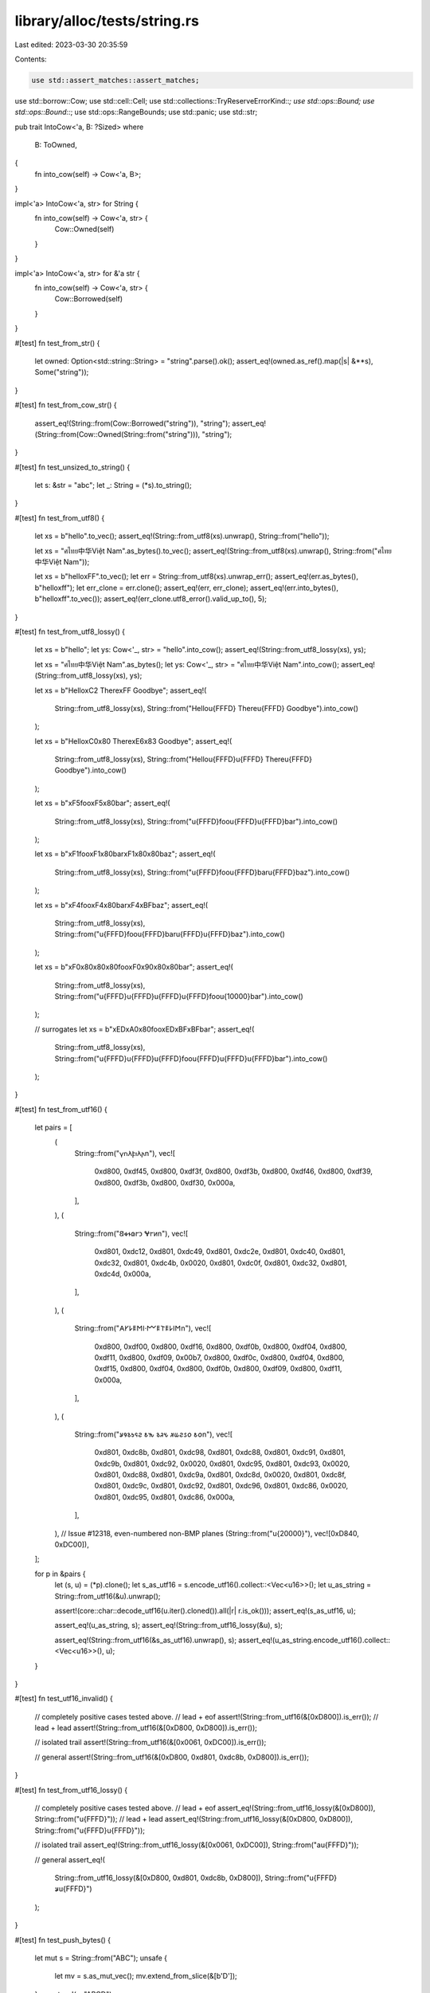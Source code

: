 library/alloc/tests/string.rs
=============================

Last edited: 2023-03-30 20:35:59

Contents:

.. code-block:: rs

    use std::assert_matches::assert_matches;
use std::borrow::Cow;
use std::cell::Cell;
use std::collections::TryReserveErrorKind::*;
use std::ops::Bound;
use std::ops::Bound::*;
use std::ops::RangeBounds;
use std::panic;
use std::str;

pub trait IntoCow<'a, B: ?Sized>
where
    B: ToOwned,
{
    fn into_cow(self) -> Cow<'a, B>;
}

impl<'a> IntoCow<'a, str> for String {
    fn into_cow(self) -> Cow<'a, str> {
        Cow::Owned(self)
    }
}

impl<'a> IntoCow<'a, str> for &'a str {
    fn into_cow(self) -> Cow<'a, str> {
        Cow::Borrowed(self)
    }
}

#[test]
fn test_from_str() {
    let owned: Option<std::string::String> = "string".parse().ok();
    assert_eq!(owned.as_ref().map(|s| &**s), Some("string"));
}

#[test]
fn test_from_cow_str() {
    assert_eq!(String::from(Cow::Borrowed("string")), "string");
    assert_eq!(String::from(Cow::Owned(String::from("string"))), "string");
}

#[test]
fn test_unsized_to_string() {
    let s: &str = "abc";
    let _: String = (*s).to_string();
}

#[test]
fn test_from_utf8() {
    let xs = b"hello".to_vec();
    assert_eq!(String::from_utf8(xs).unwrap(), String::from("hello"));

    let xs = "ศไทย中华Việt Nam".as_bytes().to_vec();
    assert_eq!(String::from_utf8(xs).unwrap(), String::from("ศไทย中华Việt Nam"));

    let xs = b"hello\xFF".to_vec();
    let err = String::from_utf8(xs).unwrap_err();
    assert_eq!(err.as_bytes(), b"hello\xff");
    let err_clone = err.clone();
    assert_eq!(err, err_clone);
    assert_eq!(err.into_bytes(), b"hello\xff".to_vec());
    assert_eq!(err_clone.utf8_error().valid_up_to(), 5);
}

#[test]
fn test_from_utf8_lossy() {
    let xs = b"hello";
    let ys: Cow<'_, str> = "hello".into_cow();
    assert_eq!(String::from_utf8_lossy(xs), ys);

    let xs = "ศไทย中华Việt Nam".as_bytes();
    let ys: Cow<'_, str> = "ศไทย中华Việt Nam".into_cow();
    assert_eq!(String::from_utf8_lossy(xs), ys);

    let xs = b"Hello\xC2 There\xFF Goodbye";
    assert_eq!(
        String::from_utf8_lossy(xs),
        String::from("Hello\u{FFFD} There\u{FFFD} Goodbye").into_cow()
    );

    let xs = b"Hello\xC0\x80 There\xE6\x83 Goodbye";
    assert_eq!(
        String::from_utf8_lossy(xs),
        String::from("Hello\u{FFFD}\u{FFFD} There\u{FFFD} Goodbye").into_cow()
    );

    let xs = b"\xF5foo\xF5\x80bar";
    assert_eq!(
        String::from_utf8_lossy(xs),
        String::from("\u{FFFD}foo\u{FFFD}\u{FFFD}bar").into_cow()
    );

    let xs = b"\xF1foo\xF1\x80bar\xF1\x80\x80baz";
    assert_eq!(
        String::from_utf8_lossy(xs),
        String::from("\u{FFFD}foo\u{FFFD}bar\u{FFFD}baz").into_cow()
    );

    let xs = b"\xF4foo\xF4\x80bar\xF4\xBFbaz";
    assert_eq!(
        String::from_utf8_lossy(xs),
        String::from("\u{FFFD}foo\u{FFFD}bar\u{FFFD}\u{FFFD}baz").into_cow()
    );

    let xs = b"\xF0\x80\x80\x80foo\xF0\x90\x80\x80bar";
    assert_eq!(
        String::from_utf8_lossy(xs),
        String::from("\u{FFFD}\u{FFFD}\u{FFFD}\u{FFFD}foo\u{10000}bar").into_cow()
    );

    // surrogates
    let xs = b"\xED\xA0\x80foo\xED\xBF\xBFbar";
    assert_eq!(
        String::from_utf8_lossy(xs),
        String::from("\u{FFFD}\u{FFFD}\u{FFFD}foo\u{FFFD}\u{FFFD}\u{FFFD}bar").into_cow()
    );
}

#[test]
fn test_from_utf16() {
    let pairs = [
        (
            String::from("𐍅𐌿𐌻𐍆𐌹𐌻𐌰\n"),
            vec![
                0xd800, 0xdf45, 0xd800, 0xdf3f, 0xd800, 0xdf3b, 0xd800, 0xdf46, 0xd800, 0xdf39,
                0xd800, 0xdf3b, 0xd800, 0xdf30, 0x000a,
            ],
        ),
        (
            String::from("𐐒𐑉𐐮𐑀𐐲𐑋 𐐏𐐲𐑍\n"),
            vec![
                0xd801, 0xdc12, 0xd801, 0xdc49, 0xd801, 0xdc2e, 0xd801, 0xdc40, 0xd801, 0xdc32,
                0xd801, 0xdc4b, 0x0020, 0xd801, 0xdc0f, 0xd801, 0xdc32, 0xd801, 0xdc4d, 0x000a,
            ],
        ),
        (
            String::from("𐌀𐌖𐌋𐌄𐌑𐌉·𐌌𐌄𐌕𐌄𐌋𐌉𐌑\n"),
            vec![
                0xd800, 0xdf00, 0xd800, 0xdf16, 0xd800, 0xdf0b, 0xd800, 0xdf04, 0xd800, 0xdf11,
                0xd800, 0xdf09, 0x00b7, 0xd800, 0xdf0c, 0xd800, 0xdf04, 0xd800, 0xdf15, 0xd800,
                0xdf04, 0xd800, 0xdf0b, 0xd800, 0xdf09, 0xd800, 0xdf11, 0x000a,
            ],
        ),
        (
            String::from("𐒋𐒘𐒈𐒑𐒛𐒒 𐒕𐒓 𐒈𐒚𐒍 𐒏𐒜𐒒𐒖𐒆 𐒕𐒆\n"),
            vec![
                0xd801, 0xdc8b, 0xd801, 0xdc98, 0xd801, 0xdc88, 0xd801, 0xdc91, 0xd801, 0xdc9b,
                0xd801, 0xdc92, 0x0020, 0xd801, 0xdc95, 0xd801, 0xdc93, 0x0020, 0xd801, 0xdc88,
                0xd801, 0xdc9a, 0xd801, 0xdc8d, 0x0020, 0xd801, 0xdc8f, 0xd801, 0xdc9c, 0xd801,
                0xdc92, 0xd801, 0xdc96, 0xd801, 0xdc86, 0x0020, 0xd801, 0xdc95, 0xd801, 0xdc86,
                0x000a,
            ],
        ),
        // Issue #12318, even-numbered non-BMP planes
        (String::from("\u{20000}"), vec![0xD840, 0xDC00]),
    ];

    for p in &pairs {
        let (s, u) = (*p).clone();
        let s_as_utf16 = s.encode_utf16().collect::<Vec<u16>>();
        let u_as_string = String::from_utf16(&u).unwrap();

        assert!(core::char::decode_utf16(u.iter().cloned()).all(|r| r.is_ok()));
        assert_eq!(s_as_utf16, u);

        assert_eq!(u_as_string, s);
        assert_eq!(String::from_utf16_lossy(&u), s);

        assert_eq!(String::from_utf16(&s_as_utf16).unwrap(), s);
        assert_eq!(u_as_string.encode_utf16().collect::<Vec<u16>>(), u);
    }
}

#[test]
fn test_utf16_invalid() {
    // completely positive cases tested above.
    // lead + eof
    assert!(String::from_utf16(&[0xD800]).is_err());
    // lead + lead
    assert!(String::from_utf16(&[0xD800, 0xD800]).is_err());

    // isolated trail
    assert!(String::from_utf16(&[0x0061, 0xDC00]).is_err());

    // general
    assert!(String::from_utf16(&[0xD800, 0xd801, 0xdc8b, 0xD800]).is_err());
}

#[test]
fn test_from_utf16_lossy() {
    // completely positive cases tested above.
    // lead + eof
    assert_eq!(String::from_utf16_lossy(&[0xD800]), String::from("\u{FFFD}"));
    // lead + lead
    assert_eq!(String::from_utf16_lossy(&[0xD800, 0xD800]), String::from("\u{FFFD}\u{FFFD}"));

    // isolated trail
    assert_eq!(String::from_utf16_lossy(&[0x0061, 0xDC00]), String::from("a\u{FFFD}"));

    // general
    assert_eq!(
        String::from_utf16_lossy(&[0xD800, 0xd801, 0xdc8b, 0xD800]),
        String::from("\u{FFFD}𐒋\u{FFFD}")
    );
}

#[test]
fn test_push_bytes() {
    let mut s = String::from("ABC");
    unsafe {
        let mv = s.as_mut_vec();
        mv.extend_from_slice(&[b'D']);
    }
    assert_eq!(s, "ABCD");
}

#[test]
fn test_push_str() {
    let mut s = String::new();
    s.push_str("");
    assert_eq!(&s[0..], "");
    s.push_str("abc");
    assert_eq!(&s[0..], "abc");
    s.push_str("ประเทศไทย中华Việt Nam");
    assert_eq!(&s[0..], "abcประเทศไทย中华Việt Nam");
}

#[test]
fn test_add_assign() {
    let mut s = String::new();
    s += "";
    assert_eq!(s.as_str(), "");
    s += "abc";
    assert_eq!(s.as_str(), "abc");
    s += "ประเทศไทย中华Việt Nam";
    assert_eq!(s.as_str(), "abcประเทศไทย中华Việt Nam");
}

#[test]
fn test_push() {
    let mut data = String::from("ประเทศไทย中");
    data.push('华');
    data.push('b'); // 1 byte
    data.push('¢'); // 2 byte
    data.push('€'); // 3 byte
    data.push('𤭢'); // 4 byte
    assert_eq!(data, "ประเทศไทย中华b¢€𤭢");
}

#[test]
fn test_pop() {
    let mut data = String::from("ประเทศไทย中华b¢€𤭢");
    assert_eq!(data.pop().unwrap(), '𤭢'); // 4 bytes
    assert_eq!(data.pop().unwrap(), '€'); // 3 bytes
    assert_eq!(data.pop().unwrap(), '¢'); // 2 bytes
    assert_eq!(data.pop().unwrap(), 'b'); // 1 bytes
    assert_eq!(data.pop().unwrap(), '华');
    assert_eq!(data, "ประเทศไทย中");
}

#[test]
fn test_split_off_empty() {
    let orig = "Hello, world!";
    let mut split = String::from(orig);
    let empty: String = split.split_off(orig.len());
    assert!(empty.is_empty());
}

#[test]
#[should_panic]
fn test_split_off_past_end() {
    let orig = "Hello, world!";
    let mut split = String::from(orig);
    let _ = split.split_off(orig.len() + 1);
}

#[test]
#[should_panic]
fn test_split_off_mid_char() {
    let mut shan = String::from("山");
    let _broken_mountain = shan.split_off(1);
}

#[test]
fn test_split_off_ascii() {
    let mut ab = String::from("ABCD");
    let orig_capacity = ab.capacity();
    let cd = ab.split_off(2);
    assert_eq!(ab, "AB");
    assert_eq!(cd, "CD");
    assert_eq!(ab.capacity(), orig_capacity);
}

#[test]
fn test_split_off_unicode() {
    let mut nihon = String::from("日本語");
    let orig_capacity = nihon.capacity();
    let go = nihon.split_off("日本".len());
    assert_eq!(nihon, "日本");
    assert_eq!(go, "語");
    assert_eq!(nihon.capacity(), orig_capacity);
}

#[test]
fn test_str_truncate() {
    let mut s = String::from("12345");
    s.truncate(5);
    assert_eq!(s, "12345");
    s.truncate(3);
    assert_eq!(s, "123");
    s.truncate(0);
    assert_eq!(s, "");

    let mut s = String::from("12345");
    let p = s.as_ptr();
    s.truncate(3);
    s.push_str("6");
    let p_ = s.as_ptr();
    assert_eq!(p_, p);
}

#[test]
fn test_str_truncate_invalid_len() {
    let mut s = String::from("12345");
    s.truncate(6);
    assert_eq!(s, "12345");
}

#[test]
#[should_panic]
fn test_str_truncate_split_codepoint() {
    let mut s = String::from("\u{FC}"); // ü
    s.truncate(1);
}

#[test]
fn test_str_clear() {
    let mut s = String::from("12345");
    s.clear();
    assert_eq!(s.len(), 0);
    assert_eq!(s, "");
}

#[test]
fn test_str_add() {
    let a = String::from("12345");
    let b = a + "2";
    let b = b + "2";
    assert_eq!(b.len(), 7);
    assert_eq!(b, "1234522");
}

#[test]
fn remove() {
    let mut s = "ศไทย中华Việt Nam; foobar".to_string();
    assert_eq!(s.remove(0), 'ศ');
    assert_eq!(s.len(), 33);
    assert_eq!(s, "ไทย中华Việt Nam; foobar");
    assert_eq!(s.remove(17), 'ệ');
    assert_eq!(s, "ไทย中华Vit Nam; foobar");
}

#[test]
#[should_panic]
fn remove_bad() {
    "ศ".to_string().remove(1);
}

#[test]
fn test_remove_matches() {
    let mut s = "abc".to_string();

    s.remove_matches('b');
    assert_eq!(s, "ac");
    s.remove_matches('b');
    assert_eq!(s, "ac");

    let mut s = "abcb".to_string();

    s.remove_matches('b');
    assert_eq!(s, "ac");

    let mut s = "ศไทย中华Việt Nam; foobarศ".to_string();
    s.remove_matches('ศ');
    assert_eq!(s, "ไทย中华Việt Nam; foobar");

    let mut s = "".to_string();
    s.remove_matches("");
    assert_eq!(s, "");

    let mut s = "aaaaa".to_string();
    s.remove_matches('a');
    assert_eq!(s, "");
}

#[test]
fn test_retain() {
    let mut s = String::from("α_β_γ");

    s.retain(|_| true);
    assert_eq!(s, "α_β_γ");

    s.retain(|c| c != '_');
    assert_eq!(s, "αβγ");

    s.retain(|c| c != 'β');
    assert_eq!(s, "αγ");

    s.retain(|c| c == 'α');
    assert_eq!(s, "α");

    s.retain(|_| false);
    assert_eq!(s, "");

    let mut s = String::from("0è0");
    let _ = panic::catch_unwind(panic::AssertUnwindSafe(|| {
        let mut count = 0;
        s.retain(|_| {
            count += 1;
            match count {
                1 => false,
                2 => true,
                _ => panic!(),
            }
        });
    }));
    assert!(std::str::from_utf8(s.as_bytes()).is_ok());
}

#[test]
fn insert() {
    let mut s = "foobar".to_string();
    s.insert(0, 'ệ');
    assert_eq!(s, "ệfoobar");
    s.insert(6, 'ย');
    assert_eq!(s, "ệfooยbar");
}

#[test]
#[should_panic]
fn insert_bad1() {
    "".to_string().insert(1, 't');
}
#[test]
#[should_panic]
fn insert_bad2() {
    "ệ".to_string().insert(1, 't');
}

#[test]
fn test_slicing() {
    let s = "foobar".to_string();
    assert_eq!("foobar", &s[..]);
    assert_eq!("foo", &s[..3]);
    assert_eq!("bar", &s[3..]);
    assert_eq!("oob", &s[1..4]);
}

#[test]
fn test_simple_types() {
    assert_eq!(1.to_string(), "1");
    assert_eq!((-1).to_string(), "-1");
    assert_eq!(200.to_string(), "200");
    assert_eq!(2.to_string(), "2");
    assert_eq!(true.to_string(), "true");
    assert_eq!(false.to_string(), "false");
    assert_eq!(("hi".to_string()).to_string(), "hi");
}

#[test]
fn test_vectors() {
    let x: Vec<i32> = vec![];
    assert_eq!(format!("{x:?}"), "[]");
    assert_eq!(format!("{:?}", vec![1]), "[1]");
    assert_eq!(format!("{:?}", vec![1, 2, 3]), "[1, 2, 3]");
    assert!(format!("{:?}", vec![vec![], vec![1], vec![1, 1]]) == "[[], [1], [1, 1]]");
}

#[test]
fn test_from_iterator() {
    let s = "ศไทย中华Việt Nam".to_string();
    let t = "ศไทย中华";
    let u = "Việt Nam";

    let a: String = s.chars().collect();
    assert_eq!(s, a);

    let mut b = t.to_string();
    b.extend(u.chars());
    assert_eq!(s, b);

    let c: String = [t, u].into_iter().collect();
    assert_eq!(s, c);

    let mut d = t.to_string();
    d.extend(vec![u]);
    assert_eq!(s, d);
}

#[test]
fn test_drain() {
    let mut s = String::from("αβγ");
    assert_eq!(s.drain(2..4).collect::<String>(), "β");
    assert_eq!(s, "αγ");

    let mut t = String::from("abcd");
    t.drain(..0);
    assert_eq!(t, "abcd");
    t.drain(..1);
    assert_eq!(t, "bcd");
    t.drain(3..);
    assert_eq!(t, "bcd");
    t.drain(..);
    assert_eq!(t, "");
}

#[test]
#[should_panic]
fn test_drain_start_overflow() {
    let mut s = String::from("abc");
    s.drain((Excluded(usize::MAX), Included(0)));
}

#[test]
#[should_panic]
fn test_drain_end_overflow() {
    let mut s = String::from("abc");
    s.drain((Included(0), Included(usize::MAX)));
}

#[test]
fn test_replace_range() {
    let mut s = "Hello, world!".to_owned();
    s.replace_range(7..12, "世界");
    assert_eq!(s, "Hello, 世界!");
}

#[test]
#[should_panic]
fn test_replace_range_char_boundary() {
    let mut s = "Hello, 世界!".to_owned();
    s.replace_range(..8, "");
}

#[test]
fn test_replace_range_inclusive_range() {
    let mut v = String::from("12345");
    v.replace_range(2..=3, "789");
    assert_eq!(v, "127895");
    v.replace_range(1..=2, "A");
    assert_eq!(v, "1A895");
}

#[test]
#[should_panic]
fn test_replace_range_out_of_bounds() {
    let mut s = String::from("12345");
    s.replace_range(5..6, "789");
}

#[test]
#[should_panic]
fn test_replace_range_inclusive_out_of_bounds() {
    let mut s = String::from("12345");
    s.replace_range(5..=5, "789");
}

#[test]
#[should_panic]
fn test_replace_range_start_overflow() {
    let mut s = String::from("123");
    s.replace_range((Excluded(usize::MAX), Included(0)), "");
}

#[test]
#[should_panic]
fn test_replace_range_end_overflow() {
    let mut s = String::from("456");
    s.replace_range((Included(0), Included(usize::MAX)), "");
}

#[test]
fn test_replace_range_empty() {
    let mut s = String::from("12345");
    s.replace_range(1..2, "");
    assert_eq!(s, "1345");
}

#[test]
fn test_replace_range_unbounded() {
    let mut s = String::from("12345");
    s.replace_range(.., "");
    assert_eq!(s, "");
}

#[test]
fn test_replace_range_evil_start_bound() {
    struct EvilRange(Cell<bool>);

    impl RangeBounds<usize> for EvilRange {
        fn start_bound(&self) -> Bound<&usize> {
            Bound::Included(if self.0.get() {
                &1
            } else {
                self.0.set(true);
                &0
            })
        }
        fn end_bound(&self) -> Bound<&usize> {
            Bound::Unbounded
        }
    }

    let mut s = String::from("🦀");
    s.replace_range(EvilRange(Cell::new(false)), "");
    assert_eq!(Ok(""), str::from_utf8(s.as_bytes()));
}

#[test]
fn test_replace_range_evil_end_bound() {
    struct EvilRange(Cell<bool>);

    impl RangeBounds<usize> for EvilRange {
        fn start_bound(&self) -> Bound<&usize> {
            Bound::Included(&0)
        }
        fn end_bound(&self) -> Bound<&usize> {
            Bound::Excluded(if self.0.get() {
                &3
            } else {
                self.0.set(true);
                &4
            })
        }
    }

    let mut s = String::from("🦀");
    s.replace_range(EvilRange(Cell::new(false)), "");
    assert_eq!(Ok(""), str::from_utf8(s.as_bytes()));
}

#[test]
fn test_extend_ref() {
    let mut a = "foo".to_string();
    a.extend(&['b', 'a', 'r']);

    assert_eq!(&a, "foobar");
}

#[test]
fn test_into_boxed_str() {
    let xs = String::from("hello my name is bob");
    let ys = xs.into_boxed_str();
    assert_eq!(&*ys, "hello my name is bob");
}

#[test]
fn test_reserve_exact() {
    // This is all the same as test_reserve

    let mut s = String::new();
    assert_eq!(s.capacity(), 0);

    s.reserve_exact(2);
    assert!(s.capacity() >= 2);

    for _i in 0..16 {
        s.push('0');
    }

    assert!(s.capacity() >= 16);
    s.reserve_exact(16);
    assert!(s.capacity() >= 32);

    s.push('0');

    s.reserve_exact(16);
    assert!(s.capacity() >= 33)
}

#[test]
#[cfg_attr(miri, ignore)] // Miri does not support signalling OOM
#[cfg_attr(target_os = "android", ignore)] // Android used in CI has a broken dlmalloc
fn test_try_reserve() {
    // These are the interesting cases:
    // * exactly isize::MAX should never trigger a CapacityOverflow (can be OOM)
    // * > isize::MAX should always fail
    //    * On 16/32-bit should CapacityOverflow
    //    * On 64-bit should OOM
    // * overflow may trigger when adding `len` to `cap` (in number of elements)
    // * overflow may trigger when multiplying `new_cap` by size_of::<T> (to get bytes)

    const MAX_CAP: usize = isize::MAX as usize;
    const MAX_USIZE: usize = usize::MAX;

    {
        // Note: basic stuff is checked by test_reserve
        let mut empty_string: String = String::new();

        // Check isize::MAX doesn't count as an overflow
        if let Err(CapacityOverflow) = empty_string.try_reserve(MAX_CAP).map_err(|e| e.kind()) {
            panic!("isize::MAX shouldn't trigger an overflow!");
        }
        // Play it again, frank! (just to be sure)
        if let Err(CapacityOverflow) = empty_string.try_reserve(MAX_CAP).map_err(|e| e.kind()) {
            panic!("isize::MAX shouldn't trigger an overflow!");
        }

        // Check isize::MAX + 1 does count as overflow
        assert_matches!(
            empty_string.try_reserve(MAX_CAP + 1).map_err(|e| e.kind()),
            Err(CapacityOverflow),
            "isize::MAX + 1 should trigger an overflow!"
        );

        // Check usize::MAX does count as overflow
        assert_matches!(
            empty_string.try_reserve(MAX_USIZE).map_err(|e| e.kind()),
            Err(CapacityOverflow),
            "usize::MAX should trigger an overflow!"
        );
    }

    {
        // Same basic idea, but with non-zero len
        let mut ten_bytes: String = String::from("0123456789");

        if let Err(CapacityOverflow) = ten_bytes.try_reserve(MAX_CAP - 10).map_err(|e| e.kind()) {
            panic!("isize::MAX shouldn't trigger an overflow!");
        }
        if let Err(CapacityOverflow) = ten_bytes.try_reserve(MAX_CAP - 10).map_err(|e| e.kind()) {
            panic!("isize::MAX shouldn't trigger an overflow!");
        }

        assert_matches!(
            ten_bytes.try_reserve(MAX_CAP - 9).map_err(|e| e.kind()),
            Err(CapacityOverflow),
            "isize::MAX + 1 should trigger an overflow!"
        );

        // Should always overflow in the add-to-len
        assert_matches!(
            ten_bytes.try_reserve(MAX_USIZE).map_err(|e| e.kind()),
            Err(CapacityOverflow),
            "usize::MAX should trigger an overflow!"
        );
    }
}

#[test]
#[cfg_attr(miri, ignore)] // Miri does not support signalling OOM
#[cfg_attr(target_os = "android", ignore)] // Android used in CI has a broken dlmalloc
fn test_try_reserve_exact() {
    // This is exactly the same as test_try_reserve with the method changed.
    // See that test for comments.

    const MAX_CAP: usize = isize::MAX as usize;
    const MAX_USIZE: usize = usize::MAX;

    {
        let mut empty_string: String = String::new();

        if let Err(CapacityOverflow) = empty_string.try_reserve_exact(MAX_CAP).map_err(|e| e.kind())
        {
            panic!("isize::MAX shouldn't trigger an overflow!");
        }
        if let Err(CapacityOverflow) = empty_string.try_reserve_exact(MAX_CAP).map_err(|e| e.kind())
        {
            panic!("isize::MAX shouldn't trigger an overflow!");
        }

        assert_matches!(
            empty_string.try_reserve_exact(MAX_CAP + 1).map_err(|e| e.kind()),
            Err(CapacityOverflow),
            "isize::MAX + 1 should trigger an overflow!"
        );

        assert_matches!(
            empty_string.try_reserve_exact(MAX_USIZE).map_err(|e| e.kind()),
            Err(CapacityOverflow),
            "usize::MAX should trigger an overflow!"
        );
    }

    {
        let mut ten_bytes: String = String::from("0123456789");

        if let Err(CapacityOverflow) =
            ten_bytes.try_reserve_exact(MAX_CAP - 10).map_err(|e| e.kind())
        {
            panic!("isize::MAX shouldn't trigger an overflow!");
        }
        if let Err(CapacityOverflow) =
            ten_bytes.try_reserve_exact(MAX_CAP - 10).map_err(|e| e.kind())
        {
            panic!("isize::MAX shouldn't trigger an overflow!");
        }

        assert_matches!(
            ten_bytes.try_reserve_exact(MAX_CAP - 9).map_err(|e| e.kind()),
            Err(CapacityOverflow),
            "isize::MAX + 1 should trigger an overflow!"
        );

        assert_matches!(
            ten_bytes.try_reserve_exact(MAX_USIZE).map_err(|e| e.kind()),
            Err(CapacityOverflow),
            "usize::MAX should trigger an overflow!"
        );
    }
}

#[test]
fn test_from_char() {
    assert_eq!(String::from('a'), 'a'.to_string());
    let s: String = 'x'.into();
    assert_eq!(s, 'x'.to_string());
}

#[test]
fn test_str_concat() {
    let a: String = "hello".to_string();
    let b: String = "world".to_string();
    let s: String = format!("{a}{b}");
    assert_eq!(s.as_bytes()[9], 'd' as u8);
}


